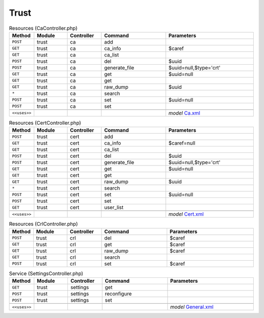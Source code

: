 Trust
~~~~~

.. csv-table:: Resources (CaController.php)
   :header: "Method", "Module", "Controller", "Command", "Parameters"
   :widths: 4, 15, 15, 30, 40

    "``POST``","trust","ca","add",""
    "``GET``","trust","ca","ca_info","$caref"
    "``GET``","trust","ca","ca_list",""
    "``POST``","trust","ca","del","$uuid"
    "``POST``","trust","ca","generate_file","$uuid=null,$type='crt'"
    "``GET``","trust","ca","get","$uuid=null"
    "``GET``","trust","ca","get",""
    "``GET``","trust","ca","raw_dump","$uuid"
    "``*``","trust","ca","search",""
    "``POST``","trust","ca","set","$uuid=null"
    "``POST``","trust","ca","set",""

    "``<<uses>>``", "", "", "", "*model* `Ca.xml <https://github.com/opnsense/core/blob/master/src/opnsense/mvc/app/models/OPNsense/Trust/Ca.xml>`__"

.. csv-table:: Resources (CertController.php)
   :header: "Method", "Module", "Controller", "Command", "Parameters"
   :widths: 4, 15, 15, 30, 40

    "``POST``","trust","cert","add",""
    "``GET``","trust","cert","ca_info","$caref=null"
    "``GET``","trust","cert","ca_list",""
    "``POST``","trust","cert","del","$uuid"
    "``POST``","trust","cert","generate_file","$uuid=null,$type='crt'"
    "``GET``","trust","cert","get","$uuid=null"
    "``GET``","trust","cert","get",""
    "``GET``","trust","cert","raw_dump","$uuid"
    "``*``","trust","cert","search",""
    "``POST``","trust","cert","set","$uuid=null"
    "``POST``","trust","cert","set",""
    "``GET``","trust","cert","user_list",""

    "``<<uses>>``", "", "", "", "*model* `Cert.xml <https://github.com/opnsense/core/blob/master/src/opnsense/mvc/app/models/OPNsense/Trust/Cert.xml>`__"

.. csv-table:: Resources (CrlController.php)
   :header: "Method", "Module", "Controller", "Command", "Parameters"
   :widths: 4, 15, 15, 30, 40

    "``POST``","trust","crl","del","$caref"
    "``GET``","trust","crl","get","$caref"
    "``GET``","trust","crl","raw_dump","$caref"
    "``GET``","trust","crl","search",""
    "``POST``","trust","crl","set","$caref"

.. csv-table:: Service (SettingsController.php)
   :header: "Method", "Module", "Controller", "Command", "Parameters"
   :widths: 4, 15, 15, 30, 40

    "``GET``","trust","settings","get",""
    "``POST``","trust","settings","reconfigure",""
    "``POST``","trust","settings","set",""

    "``<<uses>>``", "", "", "", "*model* `General.xml <https://github.com/opnsense/core/blob/master/src/opnsense/mvc/app/models/OPNsense/Trust/General.xml>`__"
